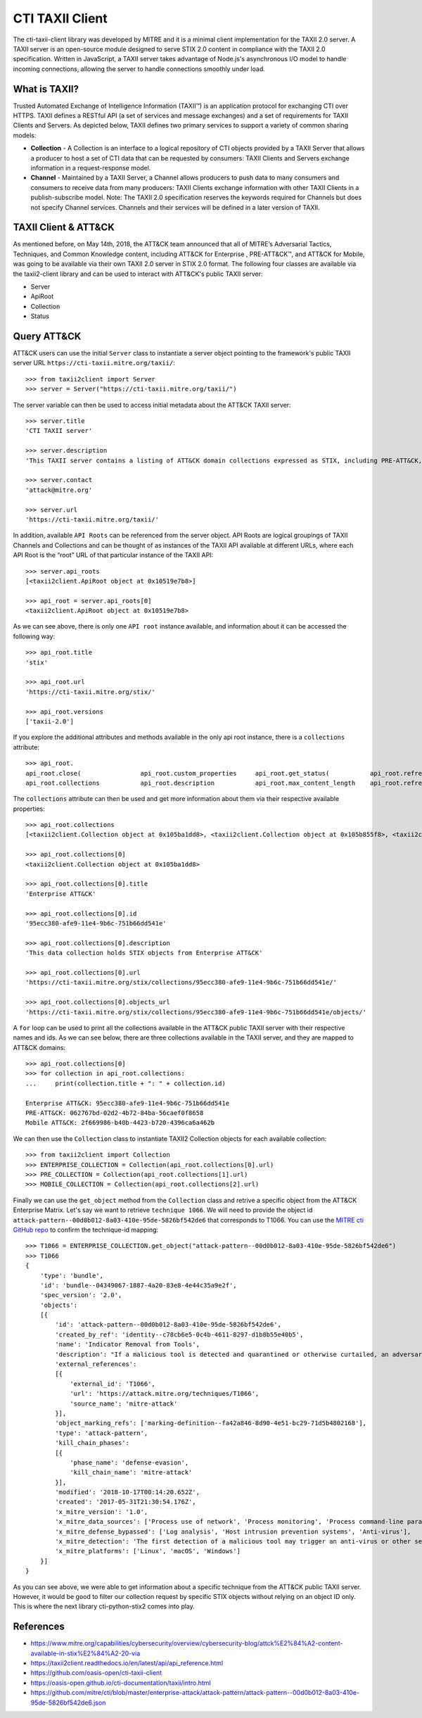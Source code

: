 CTI TAXII Client
================

The cti-taxii-client library was developed by MITRE and it is a minimal client implementation for the TAXII 2.0 server.
A TAXII server is an open-source module designed to serve STIX 2.0 content in compliance with the TAXII 2.0 specification.
Written in JavaScript, a TAXII server takes advantage of Node.js's asynchronous I/O model to handle incoming connections, allowing the server to handle connections smoothly under load.

What is TAXII?
##############

Trusted Automated Exchange of Intelligence Information (TAXII™) is an application protocol for exchanging CTI over HTTPS. ​TAXII defines a RESTful API (a set of services and message exchanges) and a set of requirements for TAXII Clients and Servers.
As depicted below, TAXII defines two primary services to support a variety of common sharing models:

* **Collection** - A Collection is an interface to a logical repository of CTI objects provided by a TAXII Server that allows a producer to host a set of CTI data that can be requested by consumers: TAXII Clients and Servers exchange information in a request-response model.
* **Channel** - Maintained by a TAXII Server, a Channel allows producers to push data to many consumers and consumers to receive data from many producers: TAXII Clients exchange information with other TAXII Clients in a publish-subscribe model. Note: The TAXII 2.0 specification reserves the keywords required for Channels but does not specify Channel services. Channels and their services will be defined in a later version of TAXII.

TAXII Client & ATT&CK
#####################

As mentioned before, on May 14th, 2018, the ATT&CK team announced that all of MITRE’s Adversarial Tactics, Techniques, and Common Knowledge content, including ATT&CK for Enterprise , PRE-ATT&CK™, and ATT&CK for Mobile, was going to be available via their own TAXII 2.0 server in STIX 2.0 format.
The following four classes are available via the taxii2-client library and can be used to interact with ATT&CK's public TAXII server:

* Server
* ApiRoot
* Collection
* Status

Query ATT&CK
############

ATT&CK users can use the initial ``Server`` class to instantiate a server object pointing to the framework's public TAXII server URL ``https://cti-taxii.mitre.org/taxii/``::

    >>> from taxii2client import Server
    >>> server = Server("https://cti-taxii.mitre.org/taxii/")

The server variable can then be used to access initial metadata about the ATT&CK TAXII server::

    >>> server.title
    'CTI TAXII server'

    >>> server.description
    'This TAXII server contains a listing of ATT&CK domain collections expressed as STIX, including PRE-ATT&CK, ATT&CK for Enterprise, and ATT&CK Mobile.'

    >>> server.contact
    'attack@mitre.org'

    >>> server.url
    'https://cti-taxii.mitre.org/taxii/'

In addition, available ``API Roots`` can be referenced from the server object.
API Roots are logical groupings of TAXII Channels and Collections and can be thought of as instances of the TAXII API available at different URLs, where each API Root is the “root” URL of that particular instance of the TAXII API::

    >>> server.api_roots
    [<taxii2client.ApiRoot object at 0x10519e7b8>]

    >>> api_root = server.api_roots[0]
    <taxii2client.ApiRoot object at 0x10519e7b8>


As we can see above, there is only one ``API root`` instance available, and information about it can be accessed the following way::

    >>> api_root.title
    'stix'

    >>> api_root.url
    'https://cti-taxii.mitre.org/stix/'
    
    >>> api_root.versions
    ['taxii-2.0']

If you explore the additional attributes and methods available in the only api root instance, there is a ``collections`` attribute::

    >>> api_root.
    api_root.close(                api_root.custom_properties     api_root.get_status(           api_root.refresh(              api_root.refresh_information(  api_root.url                   
    api_root.collections           api_root.description           api_root.max_content_length    api_root.refresh_collections(  api_root.title                 api_root.versions              

The ``collections`` attribute can then be used and get more information about them via their respective available properties::

    >>> api_root.collections
    [<taxii2client.Collection object at 0x105ba1dd8>, <taxii2client.Collection object at 0x105b855f8>, <taxii2client.Collection object at 0x105b85908>]

    >>> api_root.collections[0]
    <taxii2client.Collection object at 0x105ba1dd8>

    >>> api_root.collections[0].title
    'Enterprise ATT&CK'

    >>> api_root.collections[0].id
    '95ecc380-afe9-11e4-9b6c-751b66dd541e'

    >>> api_root.collections[0].description
    'This data collection holds STIX objects from Enterprise ATT&CK'

    >>> api_root.collections[0].url
    'https://cti-taxii.mitre.org/stix/collections/95ecc380-afe9-11e4-9b6c-751b66dd541e/'

    >>> api_root.collections[0].objects_url
    'https://cti-taxii.mitre.org/stix/collections/95ecc380-afe9-11e4-9b6c-751b66dd541e/objects/'
 
A ``for`` loop can be used to print all the collections available in the ATT&CK public TAXII server with their respective names and ids.
As we can see below, there are three collections available in the TAXII server, and they are mapped to ATT&CK domains::

    >>> api_root.collections[0]
    >>> for collection in api_root.collections:
    ...     print(collection.title + ": " + collection.id)
    
    Enterprise ATT&CK: 95ecc380-afe9-11e4-9b6c-751b66dd541e
    PRE-ATT&CK: 062767bd-02d2-4b72-84ba-56caef0f8658
    Mobile ATT&CK: 2f669986-b40b-4423-b720-4396ca6a462b

We can then use the ``Collection`` class to instantiate TAXII2 Collection objects for each available collection::

    >>> from taxii2client import Collection
    >>> ENTERPRISE_COLLECTION = Collection(api_root.collections[0].url)
    >>> PRE_COLLECTION = Collection(api_root.collections[1].url)
    >>> MOBILE_COLLECTION = Collection(api_root.collections[2].url)

Finally we can use the ``get_object`` method from the ``Collection`` class and retrive a specific object from the ATT&CK Enterprise Matrix.
Let's say we want to retrieve ``technique 1066``. We will need to provide the object id ``attack-pattern--00d0b012-8a03-410e-95de-5826bf542de6`` that corresponds to T1066.
You can use the `MITRE cti GitHub repo <https://github.com/mitre/cti/blob/master/enterprise-attack/attack-pattern/attack-pattern--00d0b012-8a03-410e-95de-5826bf542de6.json>`_ to confirm the technique-id mapping::

    >>> T1066 = ENTERPRISE_COLLECTION.get_object("attack-pattern--00d0b012-8a03-410e-95de-5826bf542de6")
    >>> T1066
    {
        'type': 'bundle', 
        'id': 'bundle--04349067-1887-4a20-83e8-4e44c35a9e2f',
        'spec_version': '2.0',
        'objects':
        [{
            'id': 'attack-pattern--00d0b012-8a03-410e-95de-5826bf542de6',
            'created_by_ref': 'identity--c78cb6e5-0c4b-4611-8297-d1b8b55e40b5',
            'name': 'Indicator Removal from Tools',
            'description': "If a malicious tool is detected and quarantined or otherwise curtailed, an adversary may be able to determine why the malicious tool was detected (the indicator), modify the tool by removing the indicator, and use the updated version that is no longer detected by the target's defensive systems or subsequent targets that may use similar systems.\n\nA good example of this is when malware is detected with a file signature and quarantined by anti-virus software. An adversary who can determine that the malware was quarantined because of its file signature may use [Software Packing](https://attack.mitre.org/techniques/T1045) or otherwise modify the file so it has a different signature, and then re-use the malware.",
            'external_references': 
            [{
                'external_id': 'T1066',
                'url': 'https://attack.mitre.org/techniques/T1066',
                'source_name': 'mitre-attack'
            }],
            'object_marking_refs': ['marking-definition--fa42a846-8d90-4e51-bc29-71d5b4802168'],
            'type': 'attack-pattern',
            'kill_chain_phases': 
            [{
                'phase_name': 'defense-evasion',
                'kill_chain_name': 'mitre-attack'
            }],
            'modified': '2018-10-17T00:14:20.652Z',
            'created': '2017-05-31T21:30:54.176Z',
            'x_mitre_version': '1.0',
            'x_mitre_data_sources': ['Process use of network', 'Process monitoring', 'Process command-line parameters', 'Anti-virus', 'Binary file metadata'],
            'x_mitre_defense_bypassed': ['Log analysis', 'Host intrusion prevention systems', 'Anti-virus'],
            'x_mitre_detection': 'The first detection of a malicious tool may trigger an anti-virus or other security tool alert. Similar events may also occur at the boundary through network IDS, email scanning appliance, etc. The initial detection should be treated as an indication of a potentially more invasive intrusion. The alerting system should be thoroughly investigated beyond that initial alert for activity that was not detected. Adversaries may continue with an operation, assuming that individual events like an anti-virus detect will not be investigated or that an analyst will not be able to conclusively link that event to other activity occurring on the network.',
            'x_mitre_platforms': ['Linux', 'macOS', 'Windows']
        }]
    }

As you can see above, we were able to get information about a specific technique from the ATT&CK public TAXII server.
However, it would be good to filter our collection request by specific STIX objects without relying on an object ID only.
This is where the next library cti-python-stix2 comes into play.

References
##########

* https://www.mitre.org/capabilities/cybersecurity/overview/cybersecurity-blog/attck%E2%84%A2-content-available-in-stix%E2%84%A2-20-via
* https://taxii2client.readthedocs.io/en/latest/api/api_reference.html
* https://github.com/oasis-open/cti-taxii-client
* https://oasis-open.github.io/cti-documentation/taxii/intro.html
* https://github.com/mitre/cti/blob/master/enterprise-attack/attack-pattern/attack-pattern--00d0b012-8a03-410e-95de-5826bf542de6.json